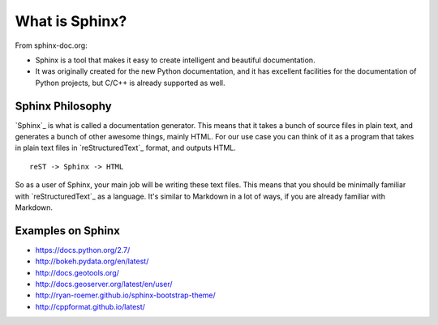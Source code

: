 .. _introduction:

What is Sphinx?
===============

From sphinx-doc.org:

* Sphinx is a tool that makes it easy to create intelligent and beautiful documentation.
* It was originally created for the new Python documentation, and it has excellent facilities for the documentation of Python projects, but C/C++ is already supported as well.

Sphinx Philosophy
-----------------

`Sphinx`_ is what is called a documentation generator.
This means that it takes a bunch of source files in plain text,
and generates a bunch of other awesome things, mainly HTML.
For our use case you can think of it as a program that takes in plain text
files in `reStructuredText`_ format, and outputs HTML.

::

    reST -> Sphinx -> HTML

So as a user of Sphinx, your main job will be writing these text files.
This means that you should be minimally familiar with `reStructuredText`_ as
a language.
It's similar to Markdown in a lot of ways,
if you are already familiar with Markdown.

Examples on Sphinx
------------------

* https://docs.python.org/2.7/
* http://bokeh.pydata.org/en/latest/
* http://docs.geotools.org/
* http://docs.geoserver.org/latest/en/user/
* http://ryan-roemer.github.io/sphinx-bootstrap-theme/
* http://cppformat.github.io/latest/



